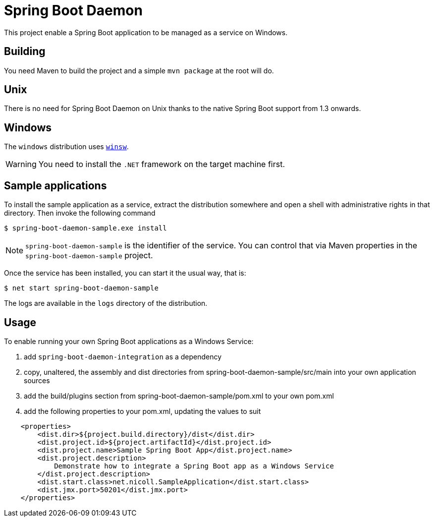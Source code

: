 # Spring Boot Daemon

This project enable a Spring Boot application to be managed as a service on Windows.

## Building

You need Maven to build the project and a simple `mvn package` at the root will do.

## Unix

There is no need for Spring Boot Daemon on Unix thanks to the native Spring Boot support from 1.3 onwards.

## Windows

The `windows` distribution uses https://github.com/kohsuke/winsw[`winsw`].

WARNING: You need to install the `.NET` framework on the target machine first.

## Sample applications

To install the sample application as a service, extract the distribution somewhere and open a shell with
administrative rights in that directory. Then invoke the following command

[source,bash]
----
$ spring-boot-daemon-sample.exe install
----

[NOTE]
====
`spring-boot-daemon-sample` is the identifier of the service. You can control that via Maven properties
in the `spring-boot-daemon-sample` project.
====

Once the service has been installed, you can start it the usual way, that is:

[source,bash]
----
$ net start spring-boot-daemon-sample
----

The logs are available in the `logs` directory of the distribution.

## Usage

To enable running your own Spring Boot applications as a Windows Service:

1. add `spring-boot-daemon-integration` as a dependency
2. copy, unaltered, the assembly and dist directories from spring-boot-daemon-sample/src/main into your own application
sources
3. add the build/plugins section from spring-boot-daemon-sample/pom.xml to your own pom.xml
4. add the following properties to your pom.xml, updating the values to suit

[source,xml]
----
    <properties>
        <dist.dir>${project.build.directory}/dist</dist.dir>
        <dist.project.id>${project.artifactId}</dist.project.id>
        <dist.project.name>Sample Spring Boot App</dist.project.name>
        <dist.project.description>
            Demonstrate how to integrate a Spring Boot app as a Windows Service
        </dist.project.description>
        <dist.start.class>net.nicoll.SampleApplication</dist.start.class>
        <dist.jmx.port>50201</dist.jmx.port>
    </properties>
----
